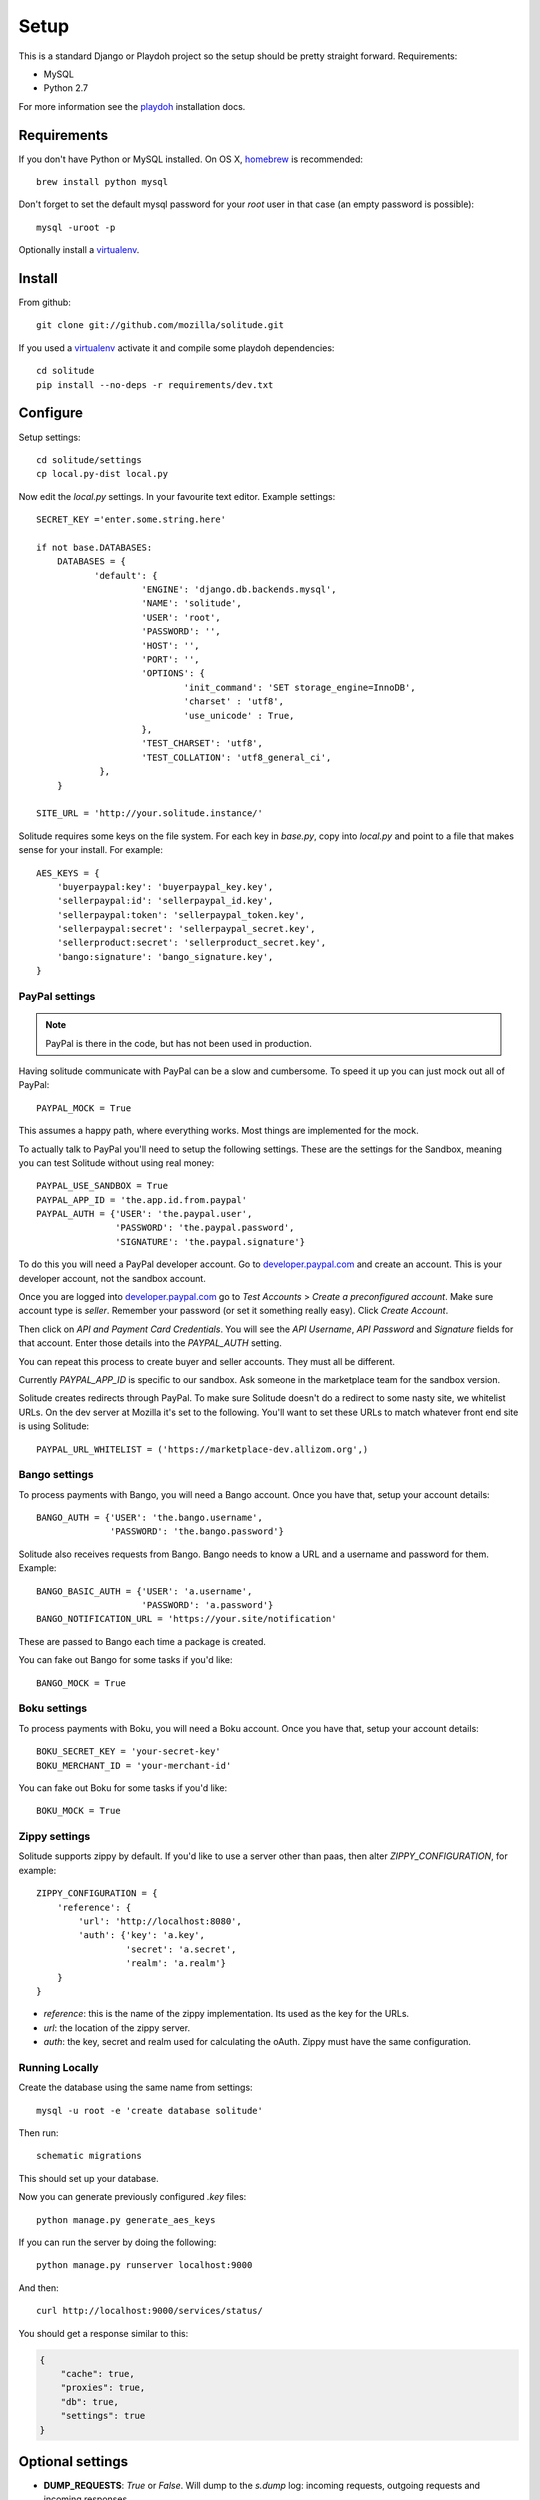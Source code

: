 .. _setup.rst:

Setup
#####

This is a standard Django or Playdoh project so the setup should be pretty
straight forward. Requirements:

* MySQL
* Python 2.7

For more information see the playdoh_ installation docs.

Requirements
------------

If you don't have Python or MySQL installed. On OS X, homebrew_ is
recommended::

    brew install python mysql

Don't forget to set the default mysql password for your `root` user
in that case (an empty password is possible)::

    mysql -uroot -p

Optionally install a virtualenv_.

Install
-------

From github::

    git clone git://github.com/mozilla/solitude.git

If you used a virtualenv_ activate it and compile some playdoh dependencies::

    cd solitude
    pip install --no-deps -r requirements/dev.txt


Configure
---------

Setup settings::

    cd solitude/settings
    cp local.py-dist local.py

Now edit the `local.py` settings. In your favourite text editor. Example
settings::

    SECRET_KEY ='enter.some.string.here'

    if not base.DATABASES:
        DATABASES = {
               'default': {
                        'ENGINE': 'django.db.backends.mysql',
                        'NAME': 'solitude',
                        'USER': 'root',
                        'PASSWORD': '',
                        'HOST': '',
                        'PORT': '',
                        'OPTIONS': {
                                'init_command': 'SET storage_engine=InnoDB',
                                'charset' : 'utf8',
                                'use_unicode' : True,
                        },
                        'TEST_CHARSET': 'utf8',
                        'TEST_COLLATION': 'utf8_general_ci',
                },
        }

    SITE_URL = 'http://your.solitude.instance/'

Solitude requires some keys on the file system. For each key in `base.py`,
copy into `local.py` and point to a file that makes sense for your install. For
example::

    AES_KEYS = {
        'buyerpaypal:key': 'buyerpaypal_key.key',
        'sellerpaypal:id': 'sellerpaypal_id.key',
        'sellerpaypal:token': 'sellerpaypal_token.key',
        'sellerpaypal:secret': 'sellerpaypal_secret.key',
        'sellerproduct:secret': 'sellerproduct_secret.key',
        'bango:signature': 'bango_signature.key',
    }


PayPal settings
~~~~~~~~~~~~~~~

.. note:: PayPal is there in the code, but has not been used in production.

Having solitude communicate with PayPal can be a slow and cumbersome. To speed
it up you can just mock out all of PayPal::

    PAYPAL_MOCK = True

This assumes a happy path, where everything works. Most things are implemented
for the mock.

To actually talk to PayPal you'll need to setup the following settings. These
are the settings for the Sandbox, meaning you can test Solitude without using
real money::

    PAYPAL_USE_SANDBOX = True
    PAYPAL_APP_ID = 'the.app.id.from.paypal'
    PAYPAL_AUTH = {'USER': 'the.paypal.user',
                   'PASSWORD': 'the.paypal.password',
                   'SIGNATURE': 'the.paypal.signature'}

To do this you will need a PayPal developer account. Go to
developer.paypal.com_ and create an account. This is your developer account,
not the sandbox account.

Once you are logged into developer.paypal.com_ go to `Test Accounts` > `Create
a preconfigured account`. Make sure account type is `seller`. Remember your
password (or set it something really easy). Click `Create Account`.

Then click on `API and Payment Card Credentials`. You will see the `API
Username`, `API Password` and `Signature` fields for that account. Enter those
details into the `PAYPAL_AUTH` setting.

You can repeat this process to create buyer and seller accounts. They must all
be different.

Currently `PAYPAL_APP_ID` is specific to our sandbox. Ask someone in the
marketplace team for the sandbox version.

Solitude creates redirects through PayPal. To make sure Solitude doesn't do
a redirect to some nasty site, we whitelist URLs. On the dev server at Mozilla
it's set to the following. You'll want to set these URLs to match whatever
front end site is using Solitude::

    PAYPAL_URL_WHITELIST = ('https://marketplace-dev.allizom.org',)

Bango settings
~~~~~~~~~~~~~~

To process payments with Bango, you will need a Bango account. Once you have
that, setup your account details::

    BANGO_AUTH = {'USER': 'the.bango.username',
                  'PASSWORD': 'the.bango.password'}

Solitude also receives requests from Bango. Bango needs to know a URL and a
username and password for them. Example::

    BANGO_BASIC_AUTH = {'USER': 'a.username',
                        'PASSWORD': 'a.password'}
    BANGO_NOTIFICATION_URL = 'https://your.site/notification'

These are passed to Bango each time a package is created.

You can fake out Bango for some tasks if you'd like::

    BANGO_MOCK = True

Boku settings
~~~~~~~~~~~~~

To process payments with Boku, you will need a Boku account. Once you have
that, setup your account details::

    BOKU_SECRET_KEY = 'your-secret-key'
    BOKU_MERCHANT_ID = 'your-merchant-id'

You can fake out Boku for some tasks if you'd like::

    BOKU_MOCK = True

Zippy settings
~~~~~~~~~~~~~~

Solitude supports zippy by default. If you'd like to use a server other
than paas, then alter `ZIPPY_CONFIGURATION`, for example::

    ZIPPY_CONFIGURATION = {
        'reference': {
            'url': 'http://localhost:8080',
            'auth': {'key': 'a.key',
                     'secret': 'a.secret',
                     'realm': 'a.realm'}
        }
    }

* `reference`: this is the name of the zippy implementation. Its used as
  the key for the URLs.
* `url`: the location of the zippy server.
* `auth`: the key, secret and realm used for calculating the oAuth. Zippy must
  have the same configuration.

Running Locally
~~~~~~~~~~~~~~~

Create the database using the same name from settings::

    mysql -u root -e 'create database solitude'

Then run::

    schematic migrations

This should set up your database.

Now you can generate previously configured `.key` files::

    python manage.py generate_aes_keys

If you can run the server by doing the following::

    python manage.py runserver localhost:9000

And then::

    curl http://localhost:9000/services/status/

You should get a response similar to this:

.. code-block:: javascript

    {
        "cache": true,
        "proxies": true,
        "db": true,
        "settings": true
    }

Optional settings
-----------------

* **DUMP_REQUESTS**: `True` or `False`. Will dump to the `s.dump` log:
  incoming requests, outgoing requests and incoming responses.

* **CLEANSED_SETTINGS_ACCESS**: `True` or `False`. Will give you access to the
  cleansed settings in the `django.conf.settings` through the API. Should be
  `False` on production.

Getting a traceback in development
----------------------------------

There are too many options for this, but it's a commonly asked question.

First off ensure your logs are going somewhere::

    LOGGING = {
            'loggers': {
                    'django.request.tastypie': {
                            'handlers': ['console'],
                            'level': 'DEBUG',
                    },
            },
    }


Option 1 (recommended)
~~~~~~~~~~~~~~~~~~~~~~

Get a nice response in the client and something in the server console. Set::

    DEBUG = True
    DEBUG_PROPAGATE_EXCEPTIONS = True
    TASTYPIE_FULL_DEBUG = False

Example from client::

    [master] solitude $ curling -d '{"uuid":"1"}' http://localhost:8001/bango/refund/status/
    {
      "error_data": {},
      "error_code": "ZeroDivisionError",
      "error_message": "integer division or modulo by zero"
    }

And on the server::

    ...
    File "/Users/andy/sandboxes/solitude/lib/bango/resources/refund.py", line 47, in obj_get
        1/0
     :/Users/andy/sandboxes/solitude/solitude/base.py:220
    [03/Feb/2013 08:48:02] "GET /bango/refund/status/ HTTP/1.1" 500 108

Option 2
~~~~~~~~

Get the full traceback in the client and nothing in the console. Set::

    DEBUG = True
    DEBUG_PROPAGATE_EXCEPTIONS = False
    TASTYPIE_FULL_DEBUG = True

On the client::

    [master] solitude $ curling -d '{"uuid":"1"}' http://localhost:8001/bango/refund/status/
    {
            "traceback": [
            ...
            "  File \"/Users/andy/sandboxes/solitude/lib/bango/resources/refund.py\", line 47, in obj_get\n    1/0\n"
            ],
            "type": "<type 'exceptions.ZeroDivisionError'>",
            "value": "integer division or modulo by zero"
    }

Option 3
~~~~~~~~

Get the full response in the server console and just a "error occurred" message
on the client::

    DEBUG = True
    DEBUG_PROPAGATE_EXCEPTIONS = True
    TASTYPIE_FULL_DEBUG = True

.. _homebrew: http://mxcl.github.com/homebrew/
.. _virtualenv: http://pypi.python.org/pypi/virtualenv
.. _developer.paypal.com: https://developer.paypal.com
.. _playdoh: http://playdoh.readthedocs.org/en/latest/getting-started/installation.html
